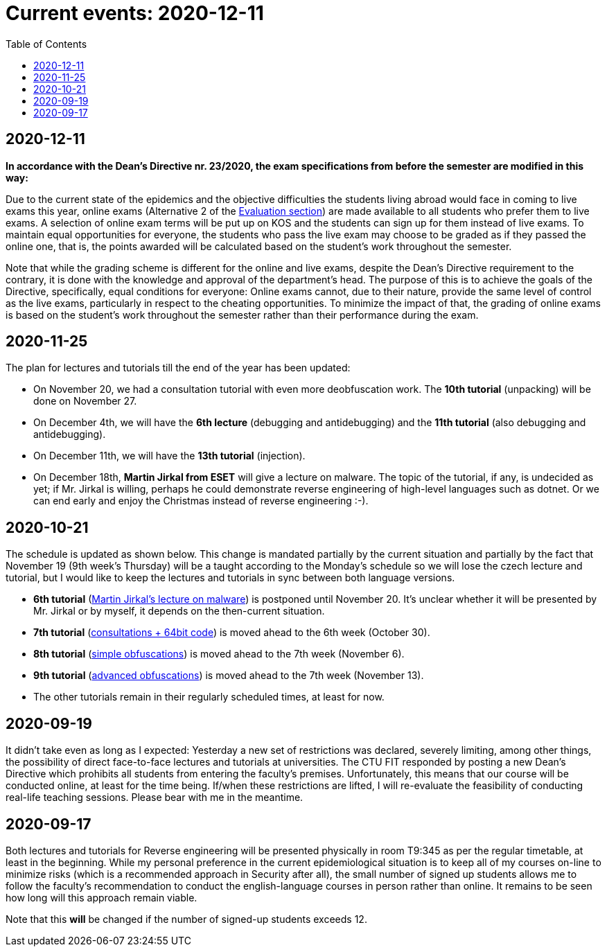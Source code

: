 ﻿
= Current events: 2020-12-11
:toc:
:imagesdir: ../../media

== 2020-12-11

*In accordance with the Dean's Directive nr. 23/2020, the exam specifications from before the semester are modified in this way:*

Due to the current state of the epidemics and the objective difficulties the students living abroad would face in coming to live exams this year, online exams (Alternative 2 of the xref:evaluation.adoc[Evaluation section]) are made available to all students who prefer them to live exams. A selection of online exam terms will be put up on KOS and the students can sign up for them instead of live exams. To maintain equal opportunities for everyone, the students who pass the live exam may choose to be graded as if they passed the online one, that is, the points awarded will be calculated based on the student's work throughout the semester.

Note that while the grading scheme is different for the online and live exams, despite the Dean's Directive requirement to the contrary, it is done with the knowledge and approval of the department's head. The purpose of this is to achieve the goals of the Directive, specifically, equal conditions for everyone: Online exams cannot, due to their nature, provide the same level of control as the live exams, particularly in respect to the cheating opportunities. To minimize the impact of that, the grading of online exams is based on the student's work throughout the semester rather than their performance during the exam.

== 2020-11-25

The plan for lectures and tutorials till the end of the year has been updated:

* On November 20, we had a consultation tutorial with even more deobfuscation work. The *10th tutorial* (unpacking) will be done on November 27.
* On December 4th, we will have the *6th lecture* (debugging and antidebugging) and the *11th tutorial* (also debugging and antidebugging).
* On December 11th, we will have the *13th tutorial* (injection).
* On December 18th, *Martin Jirkal from ESET* will give a lecture on malware. The topic of the tutorial, if any, is undecided as yet; if Mr. Jirkal is willing, perhaps he could demonstrate reverse engineering of high-level languages such as dotnet. Or we can end early and enjoy the Christmas instead of reverse engineering :-).

== 2020-10-21

The schedule is updated as shown below. This change is mandated partially by the current situation and partially by the fact that November 19 (9th week's Thursday) will be a taught according to the Monday's schedule so we will lose the czech lecture and tutorial, but I would like to keep the lectures and tutorials in sync between both language versions.

* *6th tutorial* (xref:labs/lab06.adoc[Martin Jirkal's lecture on malware]) is postponed until November 20. It's unclear whether it will be presented by Mr. Jirkal or by myself, it depends on the then-current situation.
* *7th tutorial* (xref:labs/lab07.adoc[consultations + 64bit code]) is moved ahead to the 6th week (October 30).
* *8th tutorial* (xref:labs/lab08.adoc[simple obfuscations]) is moved ahead to the 7th week (November 6).
* *9th tutorial* (xref:labs/lab09.adoc[advanced obfuscations]) is moved ahead to the 7th week (November 13).
* The other tutorials remain in their regularly scheduled times, at least for now.

== 2020-09-19

It didn't take even as long as I expected: Yesterday a new set of restrictions was declared, severely limiting, among other things, the possibility of direct face-to-face lectures and tutorials at universities. The CTU FIT responded by posting a new Dean's Directive which prohibits all students from entering the faculty's premises. Unfortunately, this means that our course will be conducted online, at least for the time being. If/when these restrictions are lifted, I will re-evaluate the feasibility of conducting real-life teaching sessions. Please bear with me in the meantime.

== 2020-09-17

Both lectures and tutorials for Reverse engineering will be presented physically in room T9:345 as per the regular timetable, at least in the beginning. While my personal preference in the current epidemiological situation is to keep all of my courses on-line to minimize risks (which is a recommended approach in Security after all), the small number of signed up students allows me to follow the faculty's recommendation to conduct the english-language courses in person rather than online. It remains to be seen how long will this approach remain viable.

Note that this *will* be changed if the number of signed-up students exceeds 12.
